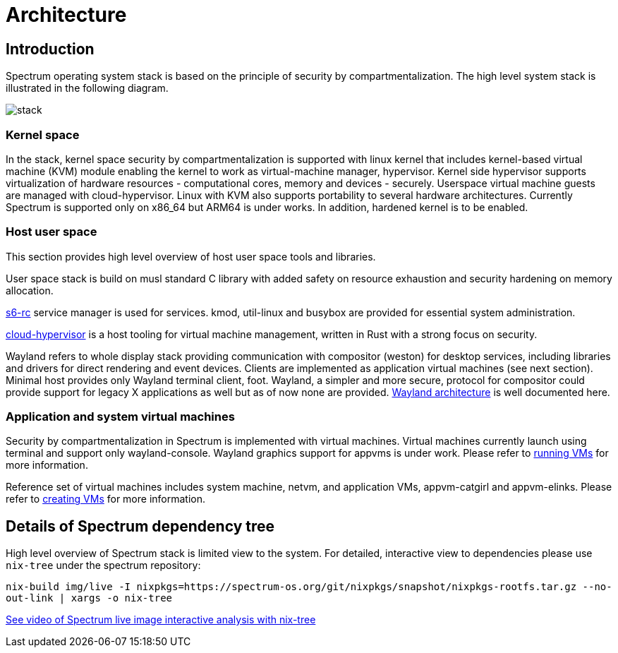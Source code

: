 = Architecture
// SPDX-FileCopyrightText: 2022 Ville Ilvonen <ville.ilvonen@unikie.com>
// SPDX-License-Identifier: GFDL-1.3-no-invariants-or-later OR CC-BY-SA-4.0

== Introduction

Spectrum operating system stack is based on the principle of security by compartmentalization. The high level system stack is illustrated in the following diagram.

image::diagrams/stack.svg[]

=== Kernel space

In the stack, kernel space security by compartmentalization is supported with linux kernel that includes kernel-based virtual machine (KVM) module enabling the kernel to work as virtual-machine manager, hypervisor. Kernel side hypervisor supports virtualization of hardware resources - computational cores, memory and devices - securely. Userspace virtual machine guests are managed with cloud-hypervisor. Linux with KVM also supports portability to several hardware architectures. Currently Spectrum is supported only on x86_64 but ARM64 is under works. In addition, hardened kernel is to be enabled.

=== Host user space

This section provides high level overview of host user space tools and libraries.

User space stack is build on musl standard C library with added safety on resource exhaustion and security hardening on memory allocation.

https://skarnet.org/software/s6-rc/overview.html[s6-rc] service manager is used for services. kmod, util-linux and busybox are provided for essential system administration.

https://github.com/cloud-hypervisor/cloud-hypervisor[cloud-hypervisor] is a host tooling for virtual machine management, written in Rust with a strong focus on security.

Wayland refers to whole display stack providing communication with compositor (weston) for desktop services, including libraries and drivers for direct rendering and event devices. Clients are implemented as application virtual machines (see next section). Minimal host provides only Wayland terminal client, foot. Wayland, a simpler and more secure, protocol for compositor could provide support for legacy X applications as well but as of now none are provided. https://wayland.freedesktop.org/architecture.html[Wayland architecture] is well documented here.

=== Application and system virtual machines

Security by compartmentalization in Spectrum is implemented with virtual machines. Virtual machines currently launch using terminal and support only wayland-console. Wayland graphics support for appvms is under work. Please refer to https://spectrum-os.org/doc/running-vms.html[running VMs] for more information.

Reference set of virtual machines includes system machine, netvm, and application VMs, appvm-catgirl and appvm-elinks. Please refer to https://spectrum-os.org/doc/creating-vms.html[creating VMs] for more information.

== Details of Spectrum dependency tree

High level overview of Spectrum stack is limited view to the system. For detailed, interactive view to dependencies please use `nix-tree` under the spectrum repository:

`nix-build img/live -I nixpkgs=https://spectrum-os.org/git/nixpkgs/snapshot/nixpkgs-rootfs.tar.gz --no-out-link | xargs -o nix-tree`

https://diode.zone/w/8DBDQ6HQUe5UUdLkpDuL35[See video of Spectrum live image interactive analysis with nix-tree]
